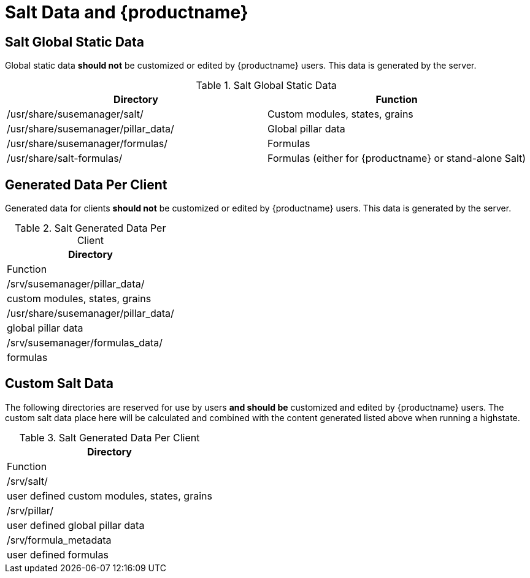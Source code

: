 [[arch.salt.data.productname]]
= Salt Data and {productname}






== Salt Global Static Data

Global static data *should not* be customized or edited by {productname} users. This data is generated by the server.

.Salt Global Static Data
[separator=|]
|===
| Directory | Function

| /usr/share/susemanager/salt/  | Custom modules, states, grains
| /usr/share/susemanager/pillar_data/ |	Global pillar data
| /usr/share/susemanager/formulas/ | Formulas
| /usr/share/salt-formulas/ | Formulas (either for {productname} or stand-alone Salt)
|===


== Generated Data Per Client

Generated data for clients *should not* be customized or edited by {productname} users. This data is generated by the server.

.Salt Generated Data Per Client
[cols=1,1,options="headers",separator|]
|===
| Directory | Function

| /srv/susemanager/pillar_data/	  | custom modules, states, grains
| /usr/share/susemanager/pillar_data/ |	global pillar data
| /srv/susemanager/formulas_data/ | formulas
|===

== Custom Salt Data

The following directories are reserved for use by users *and should be* customized and edited by {productname} users. The custom salt data place here will be calculated and combined with the content generated listed above when running a highstate.

.Salt Generated Data Per Client
[cols=1,1,options="headers",separator|]
|===
| Directory | Function

| /srv/salt/ | user defined custom modules, states, grains
| /srv/pillar/ | user defined global pillar data
| /srv/formula_metadata | user defined formulas
|===
